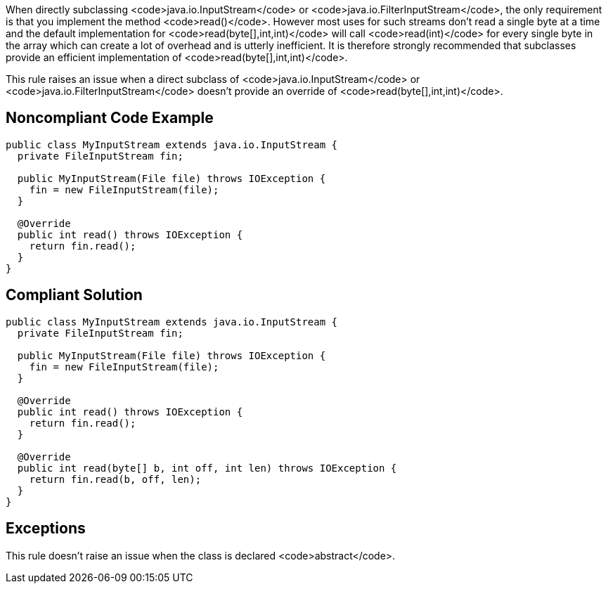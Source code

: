 When directly subclassing <code>java.io.InputStream</code> or <code>java.io.FilterInputStream</code>, the only requirement is that you implement the method <code>read()</code>. However most uses for such streams don't read a single byte at a time and the default implementation for <code>read(byte[],int,int)</code> will call <code>read(int)</code> for every single byte in the array which can create a lot of overhead and is utterly inefficient. It is therefore strongly recommended that subclasses provide an efficient implementation of <code>read(byte[],int,int)</code>.

This rule raises an issue when a direct subclass of <code>java.io.InputStream</code> or <code>java.io.FilterInputStream</code> doesn't provide an override of <code>read(byte[],int,int)</code>.


== Noncompliant Code Example

----
public class MyInputStream extends java.io.InputStream {
  private FileInputStream fin;

  public MyInputStream(File file) throws IOException {
    fin = new FileInputStream(file);
  }

  @Override
  public int read() throws IOException {
    return fin.read();
  }
}
----


== Compliant Solution

----
public class MyInputStream extends java.io.InputStream {
  private FileInputStream fin;

  public MyInputStream(File file) throws IOException {
    fin = new FileInputStream(file);
  }

  @Override
  public int read() throws IOException {
    return fin.read();
  }

  @Override
  public int read(byte[] b, int off, int len) throws IOException {
    return fin.read(b, off, len);
  }
}
----


== Exceptions

This rule doesn't raise an issue when the class is declared <code>abstract</code>.

